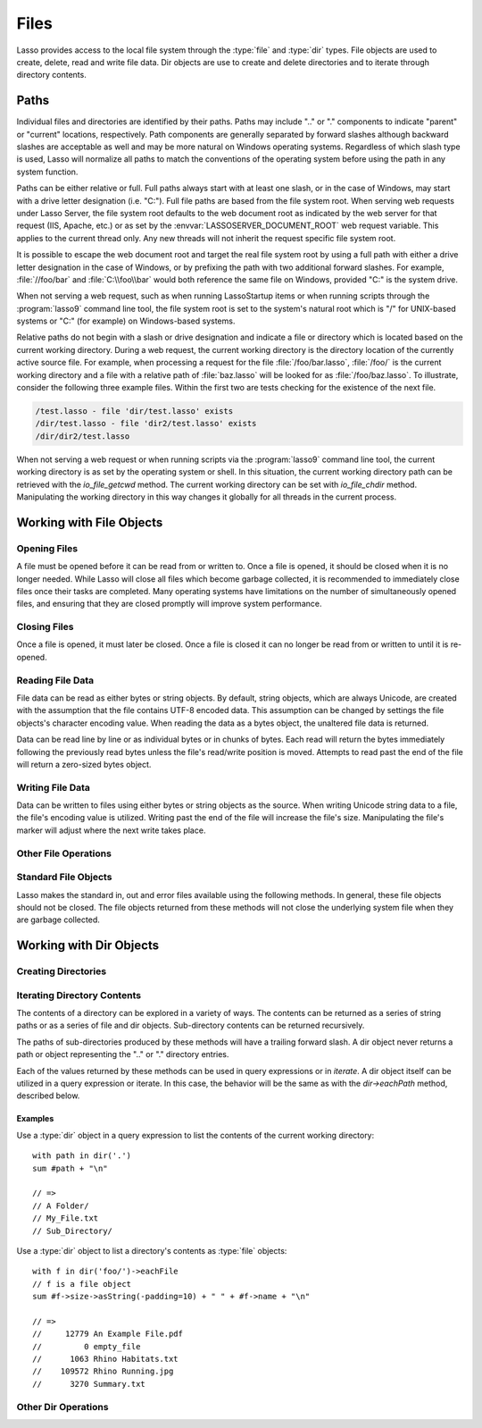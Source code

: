 .. _files:

*****
Files
*****

Lasso provides access to the local file system through the :type:`file` and
:type:`dir` types. File objects are used to create, delete, read and write
file data. Dir objects are use to create and delete directories and to iterate
through directory contents.


.. _files-path:

Paths
=====

Individual files and directories are identified by their paths. Paths may
include ".." or "." components to indicate "parent" or "current" locations,
respectively. Path components are generally separated by forward slashes
although backward slashes are acceptable as well and may be more natural on
Windows operating systems. Regardless of which slash type is used, Lasso will
normalize all paths to match the conventions of the operating system before
using the path in any system function.

Paths can be either relative or full. Full paths always start with at least one
slash, or in the case of Windows, may start with a drive letter designation
(i.e. "C:"). Full file paths are based from the file system root. When serving
web requests under Lasso Server, the file system root defaults to the web
document root as indicated by the web server for that request (IIS, Apache,
etc.) or as set by the :envvar:`LASSOSERVER_DOCUMENT_ROOT` web request variable.
This applies to the current thread only. Any new threads will not inherit the
request specific file system root.

It is possible to escape the web document root and target the real file system
root by using a full path with either a drive letter designation in the case of
Windows, or by prefixing the path with two additional forward slashes. For
example, :file:`//foo/bar` and :file:`C:\\foo\\bar` would both reference the
same file on Windows, provided "C:" is the system drive.

When not serving a web request, such as when running LassoStartup items or when
running scripts through the :program:`lasso9` command line tool, the file system
root is set to the system's natural root which is "/" for UNIX-based systems
or "C:" (for example) on Windows-based systems.

Relative paths do not begin with a slash or drive designation and indicate a
file or directory which is located based on the current working directory.
During a web request, the current working directory is the directory location of
the currently active source file. For example, when processing a request for the
file :file:`/foo/bar.lasso`, :file:`/foo/` is the current working directory and
a file with a relative path of :file:`baz.lasso` will be looked for as
:file:`/foo/baz.lasso`. To illustrate, consider the following three example
files. Within the first two are tests checking for the existence of the next
file.

.. code-block:: none

   /test.lasso - file 'dir/test.lasso' exists
   /dir/test.lasso - file 'dir2/test.lasso' exists
   /dir/dir2/test.lasso

When not serving a web request or when running scripts via the :program:`lasso9`
command line tool, the current working directory is as set by the operating
system or shell. In this situation, the current working directory path can be
retrieved with the `io_file_getcwd` method. The current working directory can be
set with `io_file_chdir` method. Manipulating the working directory in this way
changes it globally for all threads in the current process.


Working with File Objects
=========================

.. type:: file
.. method:: file()
.. method:: file(path::string)

   File objects can be instantiated with or without an initial path. Creating a
   file object does not open the file. If created without a path, a path must be
   specified when later opening the file.



Opening Files
-------------

A file must be opened before it can be read from or written to. Once a file is
opened, it should be closed when it is no longer needed. While Lasso will close
all files which become garbage collected, it is recommended to immediately close
files once their tasks are completed. Many operating systems have limitations on
the number of simultaneously opened files, and ensuring that they are closed
promptly will improve system performance.

.. member:: file->openRead()
.. member:: file->openWrite()
.. member:: file->openWriteOnly()
.. member:: file->openAppend()
.. member:: file->openTruncate()

   These methods open the file using the open mode indicated in the method name.

   -  `file->openRead` will open the file in read-only mode.
   -  `file->openWrite` will open the file in read/write mode.
   -  `file->openAppend` will open the file in read/write mode and will set the
      current write position to the end of the file.
   -  `file->openTruncate` will open the file in read/write mode and will set
      the file's size to zero.

   Write, append and truncate modes will create the file if it does not exists.
   Read-only mode will fail if the file does not exist.

   All the methods will fail if the process does not have access to the file in
   question. In this case the `error_code` and `error_msg` will be set to the
   values generated by the operating system.

.. member:: file->openRead(path::string)
.. member:: file->openWrite(path::string)
.. member:: file->openWriteOnly(path::string)
.. member:: file->openAppend(path::string)
.. member:: file->openTruncate(path::string)

   These methods will open the file in the same manner as the preceding methods,
   however these methods allow the file path to be given at the time the file is
   opened.

.. member:: file->openWrite(path::string, okCreate::boolean)
.. member:: file->openWriteOnly(path::string, okCreate::boolean)
.. member:: file->openAppend(path::string, okCreate::boolean)
.. member:: file->openTruncate(path::string, okCreate::boolean)

   These methods will open the file in the same manner as the preceding methods,
   however these methods accept a second parameter. This parameter is a boolean
   value indicating if the file should be created if it does not exist. If
   "false" is given for this parameter then the file will not be created and a
   failure will be generated using the operating system error code and message.


Closing Files
-------------

Once a file is opened, it must later be closed. Once a file is closed it can no
longer be read from or written to until it is re-opened.

.. member:: file->doWithClose()

   This method requires a givenBlock when it is called. The givenBlock will be
   invoked and then the file will be closed. This is the safest method to use
   when working with files as it will ensure the file is closed even if a
   failure occurs within the givenBlock.

   Example::

      local(f) = file('n.txt')
      #f->doWithClose => {
         #f->openWrite
         // ... work with file ...
      }

.. member:: file->close()

   This method simply closes the file.


Reading File Data
-----------------

File data can be read as either bytes or string objects. By default, string
objects, which are always Unicode, are created with the assumption that the file
contains UTF-8 encoded data. This assumption can be changed by settings the file
objects's character encoding value. When reading the data as a bytes object, the
unaltered file data is returned.

Data can be read line by line or as individual bytes or in chunks of bytes. Each
read will return the bytes immediately following the previously read bytes
unless the file's read/write position is moved. Attempts to read past the end of
the file will return a zero-sized bytes object.

.. member:: file->readBytes()::bytes
.. member:: file->readString()::string

   These methods read and return all the remaining data from the file.

.. member:: file->readBytes(count::integer)::bytes

   This method reads up to the requested number of bytes. There may be fewer
   bytes available than requested.

.. member:: file->readString(count::integer)::string

   This method reads up to the requested number of bytes and attempts to convert
   it into a string object. This method is generally not safe when dealing with
   multi-byte characters as the read end point may come in the middle of a
   character sequence, producing invalid Unicode data.

.. member:: file->marker()::integer
.. member:: file->marker=(m::integer)

   These methods respectively get and set the file object's current read/write
   marker. This value controls where the next read or write will take place. The
   marker value is zero based. Settings the marker to zero moves the marker to
   the beginning of the file.

.. member:: file->encoding()::string
.. member:: file->encoding=(e::string)

   These methods respectively get and set the file object's character encoding
   value. This value controls how the readString method converts the data read
   from the file into a string object. This value defaults to UTF-8.

.. member:: file->forEach()
.. member:: file->forEachLine()

   These methods provide iteration over the file's bytes either one at a time or
   line by line.

   Example::

      #f->forEachLine => {
         local(theLine) = #1
         // ...
      }


Writing File Data
-----------------

Data can be written to files using either bytes or string objects as the source.
When writing Unicode string data to a file, the file's encoding value is
utilized. Writing past the end of the file will increase the file's size.
Manipulating the file's marker will adjust where the next write takes place.

.. member:: file->writeBytes(b::bytes)::integer
.. member:: file->writeString(s::string)::integer

   These methods write bytes or string data to the file and return the number of
   bytes that were written.

.. member:: file->delete()

   This methods will delete the file from the system. The file is closed first.

.. member:: file->moveTo(path::string, overwrite::boolean = false)
.. member:: file->copyTo(path::string, overwrite::boolean = false)

   These two methods attempt to move or copy the file to a new location or fail
   trying. The overwrite parameter indicates that if the destination file
   already exists the method should fail. Setting overwrite to "true" will have
   it replace the existing file with the file referenced by the file object.


Other File Operations
---------------------

.. member:: file->exists()::boolean

   This method returns "true" if the file exists on the system.

.. member:: file->path()::string

   This method returns the path to the file.

.. member:: file->parentDir()::dir

   This method returns a :type:`dir` object set to the file's parent directory.

.. member:: file->size()::integer
.. member:: file->size=(s::integer)

   These methods get and set the file's size. Setting the size in this manner
   does change the file's size on disk.

.. member:: file->modificationTime()::integer
.. member:: file->modificationDate()::date

   These methods return the raw file modification time as an integer and the
   modification time as a date object, respectively.

.. member:: file->lastAccessTime()::integer
.. member:: file->lastAccessDate()::date

   These methods return the raw file last access time as an integer and the last
   access time as a date object, respectively.

.. member:: file->linkTo(path::string, hard::boolean = false)

   This method attempts to create a hard or soft link of the file at the
   specified location. This method may not be available or may not operate
   consistently across all supported operating systems.

.. member:: file->chown(user::string)
.. member:: file->chown(user::string, group::string)
.. member:: file->chown(uid::integer, gid::integer)
.. member:: file->chmod(to::integer)
.. member:: file->perms()::integer

   These methods are used to set and get the permissions of the file. These
   operations are currently supported on UNIX-based systems only.


Standard File Objects
---------------------

Lasso makes the standard in, out and error files available using the following
methods. In general, these file objects should not be closed. The file objects
returned from these methods will not close the underlying system file when they
are garbage collected.

.. method:: file_stdin()::file
.. method:: file_stdout()::file
.. method:: file_stderr()::file


Working with Dir Objects
========================

.. type:: dir
.. method:: dir(path::string, -resolveLinks = false)

   Dir objects are instantiated with a path and an optional ``-resolveLinks``
   keyword parameter. This parameter defaults to false. If set to true, then the
   dir object will resolve symbolic links when iterating over its contents, when
   returning its own `perms` and when determining if it is indeed a directory
   through the `dir->isDir` method.


Creating Directories
--------------------

.. member:: dir->create(perms::integer = integer_bitOr(\
                     io_file_s_irwxg, \
                     io_file_s_irwxu, \
                     io_file_s_irwxo)\
                  )

   Attempts to create the directory at the path indicated when the dir object
   was created. The perms parameter indicates the permissions that the directory
   should be given. This defaults to the equivalent of "rwxrwxrwx".

   This method will attempt to create any non-existent intermediate directories
   along the path with the same permissions. It does not alter the permissions
   of any existing directories.


Iterating Directory Contents
----------------------------

The contents of a directory can be explored in a variety of ways. The contents
can be returned as a series of string paths or as a series of file and dir
objects. Sub-directory contents can be returned recursively.

The paths of sub-directories produced by these methods will have a trailing
forward slash. A dir object never returns a path or object representing the ".."
or "." directory entries.

Each of the values returned by these methods can be used in query expressions or
in `iterate`. A dir object itself can be utilized in a query expression or
iterate. In this case, the behavior will be the same as with the `dir->eachPath`
method, described below.

.. member:: dir->eachPath()
.. member:: dir->eachFilePath()
.. member:: dir->eachDirPath()

   These methods are used to operate on the relative paths of the contents of
   the directory. The `dir->eachPath` method will return both files and
   sub-directories. The `dir->eachFilePath` and `dir->eachDirPath` return only
   the file or sub-directory paths, respectively.

.. member:: dir->eachPathRecursive()
.. member:: dir->eachFilePathRecursive()
.. member:: dir->eachDirPathRecursive()

   These methods are used to operate on the relative paths or the contents of
   the directory. When a sub-directory is encountered, its contents are also
   included, and so on as deep as the directory tree goes.

.. member:: dir->each()
.. member:: dir->eachFile()
.. member:: dir->eachDir()

   This set of methods returns the directory contents as file or dir objects.
   The `dir->each` method returns both the files and dirs within the directory.
   The `dir->eachFile` and `dir->eachDir` methods return only the files or dirs,
   respectively.


Examples
^^^^^^^^

Use a :type:`dir` object in a query expression to list the contents of the
current working directory::

   with path in dir('.')
   sum #path + "\n"

   // => 
   // A Folder/
   // My_File.txt
   // Sub_Directory/

Use a :type:`dir` object to list a directory's contents as :type:`file`
objects::

   with f in dir('foo/')->eachFile
   // f is a file object
   sum #f->size->asString(-padding=10) + " " + #f->name + "\n"

   // =>
   //     12779 An Example File.pdf
   //         0 empty_file
   //      1063 Rhino Habitats.txt
   //    109572 Rhino Running.jpg
   //      3270 Summary.txt


Other Dir Operations
--------------------

.. member:: dir->moveTo(path::string)

   Attempts to rename, or "move", the directory. A failure is generated if the
   operation fails.

.. member:: dir->delete()

   Attempts to delete the directory. A directory must be empty before it can be
   successfully deleted. A failure is generated if the operation fails.

.. member:: dir->exists()::boolean

   This method returns true if the directory exists on disk.

.. member:: dir->path()::string

   Returns the dir's path.

.. member:: dir->parentDir()::dir

   This method returns the directory's parent directory as a :type:`dir` object.

